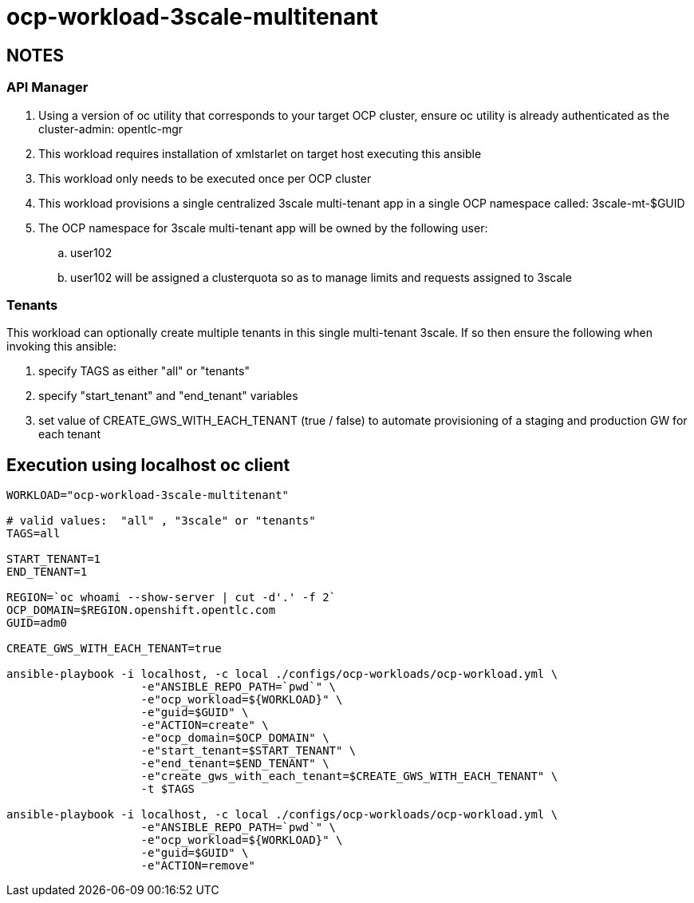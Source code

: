 = ocp-workload-3scale-multitenant

== NOTES

=== API Manager
. Using a version of oc utility that corresponds to your target OCP cluster, ensure oc utility is already authenticated as the cluster-admin:   opentlc-mgr
. This workload requires installation of xmlstarlet on target host executing this ansible
. This workload only needs to be executed once per OCP cluster
. This workload provisions a single centralized 3scale multi-tenant app in a single OCP namespace called: 3scale-mt-$GUID
. The OCP namespace for 3scale multi-tenant app will be owned by the following user:
.. user102
.. user102 will be assigned a clusterquota so as to manage limits and requests assigned to 3scale

=== Tenants

This workload can optionally create multiple tenants in this single multi-tenant 3scale.  If so then ensure the following when invoking this ansible:

. specify TAGS as either "all" or "tenants"
. specify "start_tenant" and "end_tenant" variables
. set value of CREATE_GWS_WITH_EACH_TENANT (true / false) to automate provisioning of a staging and production GW for each tenant


== Execution using localhost oc client

-----
WORKLOAD="ocp-workload-3scale-multitenant"

# valid values:  "all" , "3scale" or "tenants"
TAGS=all

START_TENANT=1
END_TENANT=1

REGION=`oc whoami --show-server | cut -d'.' -f 2`
OCP_DOMAIN=$REGION.openshift.opentlc.com
GUID=adm0

CREATE_GWS_WITH_EACH_TENANT=true

ansible-playbook -i localhost, -c local ./configs/ocp-workloads/ocp-workload.yml \
                    -e"ANSIBLE_REPO_PATH=`pwd`" \
                    -e"ocp_workload=${WORKLOAD}" \
                    -e"guid=$GUID" \
                    -e"ACTION=create" \
                    -e"ocp_domain=$OCP_DOMAIN" \
                    -e"start_tenant=$START_TENANT" \
                    -e"end_tenant=$END_TENANT" \
                    -e"create_gws_with_each_tenant=$CREATE_GWS_WITH_EACH_TENANT" \
                    -t $TAGS

ansible-playbook -i localhost, -c local ./configs/ocp-workloads/ocp-workload.yml \
                    -e"ANSIBLE_REPO_PATH=`pwd`" \
                    -e"ocp_workload=${WORKLOAD}" \
                    -e"guid=$GUID" \
                    -e"ACTION=remove"
-----
